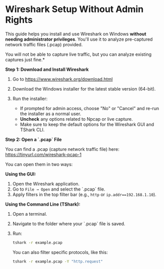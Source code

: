 #+STARTUP: overview hideblocks indent entitiespretty:
#+OPTIONS: toc:nil num:nil ^:nil: 
* Wireshark Setup Without Admin Rights

This guide helps you install and use Wireshark on Windows *without
needing administrator privileges*. You'll use it to analyze
pre-captured network traffic files (.pcap) provided.

You will not be able to capture live traffic, but you can analyze
existing captures just fine.*

*Step 1: Download and Install Wireshark*

1. Go to https://www.wireshark.org/download.html

2. Download the Windows installer for the latest stable version
   (64-bit).

3. Run the installer:
   - If prompted for admin access, choose "No" or "Cancel" and re-run
     the installer as a normal user.
   - *Uncheck* any options related to Npcap or live capture.
   - Make sure to keep the default options for the Wireshark GUI and
     TShark CLI.

*Step 2: Open a `.pcap` File*

You can find a .pcap (capture network traffic file) here:
https://tinyurl.com/wireshark-pcap-1

You can open them in two ways:

*Using the GUI:*
1. Open the Wireshark application.
2. Go to =File → Open= and select the `.pcap` file.
3. Apply filters in the top filter bar (e.g., =http= or =ip.addr==192.168.1.10=).

*Using the Command Line (TShark):*
1. Open a terminal.
2. Navigate to the folder where your `.pcap` file is saved.
3. Run:

   #+begin_src sh
     tshark -r example.pcap
   #+end_src

   You can also filter specific protocols, like this:

   #+begin_src sh
     tshark -r example.pcap -Y "http.request"
   #+end_src

